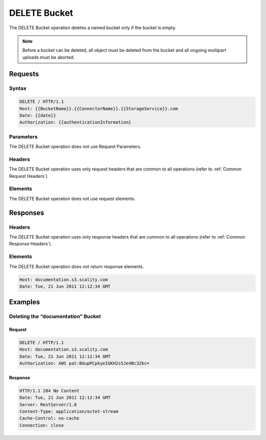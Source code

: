 .. _DELETE Bucket:

DELETE Bucket
=============

The DELETE Bucket operation deletes a named bucket only if the bucket is
empty.

.. note::

  Before a bucket can be deleted, all object must be deleted from the
  bucket and all ongoing multipart uploads must be aborted.

Requests
--------

Syntax
~~~~~~

.. code::

   DELETE / HTTP/1.1
   Host: {{BucketName}}.{{ConnectorName}}.{{StorageService}}.com
   Date: {{date}}
   Authorization: {{authenticationInformation}

Parameters
~~~~~~~~~~

The DELETE Bucket operation does not use Request Parameters.

Headers
~~~~~~~

The DELETE Bucket operation uses only request headers
that are common to all operations (refer to :ref:`Common Request Headers`).

Elements
~~~~~~~~

The DELETE Bucket operation does not use request elements.

Responses
---------

Headers
~~~~~~~

The DELETE Bucket operation uses only response headers
that are common to all operations (refer to :ref:`Common Response Headers`).

Elements
~~~~~~~~

The DELETE Bucket operation does not return response elements.

.. code::

   Host: documentation.s3.scality.com
   Date: Tue, 21 Jun 2011 12:12:34 GMT

Examples
--------

Deleting the “documentation” Bucket
~~~~~~~~~~~~~~~~~~~~~~~~~~~~~~~~~~~

Request
```````

.. code::

   DELETE / HTTP/1.1
   Host: documentation.s3.scality.com
   Date: Tue, 21 Jun 2011 12:12:34 GMT
   Authorization: AWS pat:BAupPCpkyeIGKH2s5Je4Bc32bc=

Response
````````

.. code::

   HTTP/1.1 204 No Content
   Date: Tue, 21 Jun 2011 12:12:34 GMT
   Server: RestServer/1.0
   Content-Type: application/octet-stream
   Cache-Control: no-cache
   Connection: close
